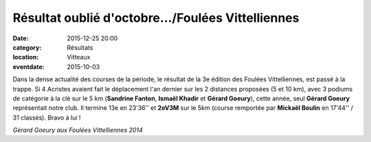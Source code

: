 Résultat oublié d'octobre.../Foulées Vittelliennes
==================================================

:date: 2015-12-25 20:00
:category: Résultats
:location: Vitteaux
:eventdate: 2015-10-03

Dans la dense actualité des courses de la période, le résultat de la 3e édition des Foulées Vittelliennes, est passé à la trappe.
Si 4 Acristes avaient fait le déplacement l'an dernier sur les 2 distances proposées (5 et 10 km), avec 3 podiums de catégorie à la clé sur le 5 km (**Sandrine Fanton**, **Ismaël Khadir** et **Gérard Goeury**), cette année, seul **Gérard Goeury** représentait notre club.
Il termine 13e en 23'36'' et **2eV3M** sur le 5km (course remportée par **Mickaël Boulin** en 17'44'' / 31 classés).
Bravo à lui !

.. image:: http://assets.acr-dijon.org/gerardvitteaux.jpg

*Gérard Goeury aux Foulées Vittelliennes 2014*
